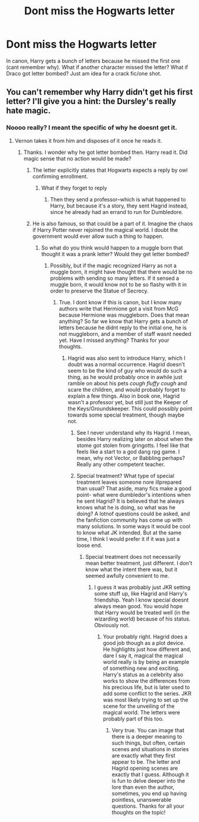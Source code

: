 #+TITLE: Dont miss the Hogwarts letter

* Dont miss the Hogwarts letter
:PROPERTIES:
:Author: dog2879
:Score: 0
:DateUnix: 1574719038.0
:DateShort: 2019-Nov-26
:FlairText: Prompt
:END:
In canon, Harry gets a bunch of letters because he missed the first one (cant remember why). What if another character missed the letter? What if Draco got letter bombed? Just am idea for a crack fic/one shot.


** You can't remember why Harry didn't get his first letter? I'll give you a hint: the Dursley's really hate magic.
:PROPERTIES:
:Author: Lord-Potter-Black
:Score: 6
:DateUnix: 1574720321.0
:DateShort: 2019-Nov-26
:END:

*** Noooo really? I meant the specific of why he doesnt get it.
:PROPERTIES:
:Author: dog2879
:Score: 1
:DateUnix: 1574720601.0
:DateShort: 2019-Nov-26
:END:

**** Vernon takes it from him and disposes of it once he reads it.
:PROPERTIES:
:Author: Shadoen
:Score: 2
:DateUnix: 1574729233.0
:DateShort: 2019-Nov-26
:END:

***** Thanks. I wonder why he got letter bombed then. Harry read it. Did magic sense that no action would be made?
:PROPERTIES:
:Author: dog2879
:Score: 1
:DateUnix: 1574752555.0
:DateShort: 2019-Nov-26
:END:

****** The letter explicitly states that Hogwarts expects a reply by owl confirming enrollment.
:PROPERTIES:
:Author: CryptidGrimnoir
:Score: 3
:DateUnix: 1574773363.0
:DateShort: 2019-Nov-26
:END:

******* What if they forget to reply
:PROPERTIES:
:Author: Deadstar9790
:Score: 2
:DateUnix: 1574778721.0
:DateShort: 2019-Nov-26
:END:

******** Then they send a professor--which is what happened to Harry, but because it's a story, they sent Hagrid instead, since he already had an errand to run for Dumbledore.
:PROPERTIES:
:Author: CryptidGrimnoir
:Score: 3
:DateUnix: 1574779392.0
:DateShort: 2019-Nov-26
:END:


****** He is also famous, so that could be a part of it. Imagine the chaos if Harry Potter never rejoined the magical world. I doubt the government would ever allow such a thing to happen.
:PROPERTIES:
:Author: Shadoen
:Score: 1
:DateUnix: 1574782889.0
:DateShort: 2019-Nov-26
:END:

******* So what do you think would happen to a muggle born that thought it was a prank letter? Would they get letter bombed?
:PROPERTIES:
:Author: dog2879
:Score: 1
:DateUnix: 1574783955.0
:DateShort: 2019-Nov-26
:END:

******** Possibly, but if the magic recognized Harry as not a muggle born, it might have thought that there would be no problems with sending so many letters. If it sensed a muggle born, it would know not to be so flashy with it in order to preserve the Statue of Secrecy.
:PROPERTIES:
:Author: Shadoen
:Score: 1
:DateUnix: 1574797479.0
:DateShort: 2019-Nov-26
:END:

********* True. I dont know if this is canon, but I know many authors write that Hermione got a visit from McG because Hermione was muggleborn. Does that mean anything? So far we know that Harry gets a bunch of letters because he didnt reply to the initial one, he is not muggleborn, and a member of staff wasnt needed yet. Have I missed anything? Thanks for your thoughts.
:PROPERTIES:
:Author: dog2879
:Score: 1
:DateUnix: 1574802395.0
:DateShort: 2019-Nov-27
:END:

********** Hagrid was also sent to introduce Harry, which I doubt was a normal occurrence. Hagrid doesn't seem to be the kind of guy who would do such a thing, as he would probably once in awhile just ramble on about his pets /cough fluffy cough/ and scare the children, and would probably forget to explain a few things. Also in book one, Hagrid wasn't a professor yet, but still just the Keeper of the Keys/Groundskeeper. This could possibly point towards some special treatment, though maybe not.
:PROPERTIES:
:Author: Shadoen
:Score: 1
:DateUnix: 1574821290.0
:DateShort: 2019-Nov-27
:END:

*********** See I never understand why its Hagrid. I mean, besides Harry realizing later on about when the stome got stolen from gringotts. I feel like that feels like a start to a god dang rpg game. I mean, why not Vector, or Babbling perhaps? Really any other competent teacher.
:PROPERTIES:
:Author: CuriousLurkerPresent
:Score: 1
:DateUnix: 1574838542.0
:DateShort: 2019-Nov-27
:END:


*********** Special treatment? What type of special treatment leaves someone nore illprepared than usual? That aside, many fics make a good point- what were dumbledor's intentions when he sent Hagrid? It is believed that he always knows what he is doing, so what was he doing? A lotnof questions could be asked, and the fanfiction community has come up with many solutions. In some ways it would be cool to know what JK intended. But at the same time, I think I would prefer it if it was just a loose end.
:PROPERTIES:
:Author: dog2879
:Score: 1
:DateUnix: 1574839496.0
:DateShort: 2019-Nov-27
:END:

************ Special treatment does not necessarily mean better treatment, just different. I don't know what the intent there was, but it seemed awfully convenient to me.
:PROPERTIES:
:Author: Shadoen
:Score: 1
:DateUnix: 1574869241.0
:DateShort: 2019-Nov-27
:END:

************* I guess it was probably just JKR setting some stuff up, like Hagrid and Harry's friendship. Yeah I know special doesnt always mean good. You would hope that Harry would be treated well (in the wizarding world) because of his status. Obviously not.
:PROPERTIES:
:Author: dog2879
:Score: 1
:DateUnix: 1574890156.0
:DateShort: 2019-Nov-28
:END:

************** Your probably right. Hagrid does a good job though as a plot device. He highlights just how different and, dare I say it, magical the magical world really is by being an example of something new and exciting. Harry's status as a celebrity also works to show the differences from his precious life, but is later used to add some conflict to the series. JKR was most likely trying to set up the scene for the unveiling of the magical world. The letters were probably part of this too.
:PROPERTIES:
:Author: Shadoen
:Score: 2
:DateUnix: 1574899532.0
:DateShort: 2019-Nov-28
:END:

*************** Very true. You can image that there is a deeper meaning to such things, but often, certain scenes and situations in stories are exactly what they first appear to be. The letter and Hagrid opening scenes are exactly that I guess. Although it is fun to delve deeper into the lore than even the author, sometimes, you end up having pointless, unanswerable questions. Thanks for all your thoughts on the topic!
:PROPERTIES:
:Author: dog2879
:Score: 1
:DateUnix: 1575064794.0
:DateShort: 2019-Nov-30
:END:
